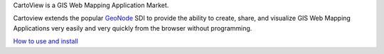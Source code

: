 CartoView is a GIS Web Mapping Application Market.

Cartoview extends the popular `GeoNode <http://geonode.org/>`__ SDI to
provide the ability to create, share, and visualize GIS Web Mapping
Applications very easily and very quickly from the browser without
programming.

`How to use and install <http://cartologic.github.io>`__


